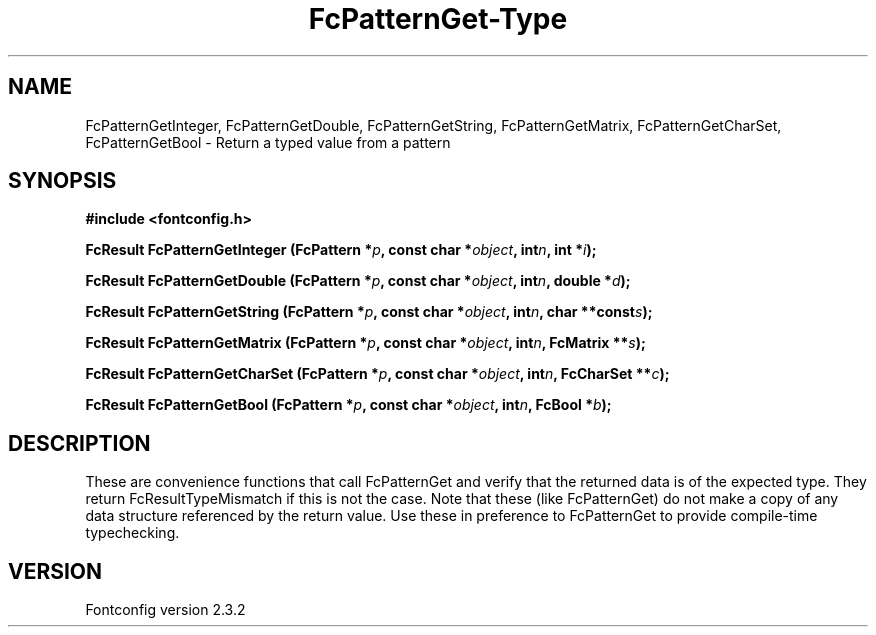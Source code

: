 .\" This manpage has been automatically generated by docbook2man 
.\" from a DocBook document.  This tool can be found at:
.\" <http://shell.ipoline.com/~elmert/comp/docbook2X/> 
.\" Please send any bug reports, improvements, comments, patches, 
.\" etc. to Steve Cheng <steve@ggi-project.org>.
.TH "FcPatternGet-Type" "3" "27 April 2005" "" ""

.SH NAME
FcPatternGetInteger, FcPatternGetDouble, FcPatternGetString, FcPatternGetMatrix, FcPatternGetCharSet, FcPatternGetBool \- Return a typed value from a pattern
.SH SYNOPSIS
.sp
\fB#include <fontconfig.h>
.sp
FcResult FcPatternGetInteger (FcPattern *\fIp\fB, const char *\fIobject\fB, int\fIn\fB, int *\fIi\fB);
.sp
FcResult FcPatternGetDouble (FcPattern *\fIp\fB, const char *\fIobject\fB, int\fIn\fB, double *\fId\fB);
.sp
FcResult FcPatternGetString (FcPattern *\fIp\fB, const char *\fIobject\fB, int\fIn\fB, char **const\fIs\fB);
.sp
FcResult FcPatternGetMatrix (FcPattern *\fIp\fB, const char *\fIobject\fB, int\fIn\fB, FcMatrix **\fIs\fB);
.sp
FcResult FcPatternGetCharSet (FcPattern *\fIp\fB, const char *\fIobject\fB, int\fIn\fB, FcCharSet **\fIc\fB);
.sp
FcResult FcPatternGetBool (FcPattern *\fIp\fB, const char *\fIobject\fB, int\fIn\fB, FcBool *\fIb\fB);
\fR
.SH "DESCRIPTION"
.PP
These are convenience functions that call FcPatternGet and verify that the
returned data is of the expected type. They return FcResultTypeMismatch if
this is not the case.  Note that these (like FcPatternGet) do not make a
copy of any data structure referenced by the return value.  Use these
in preference to FcPatternGet to provide compile-time typechecking.
.SH "VERSION"
.PP
Fontconfig version 2.3.2
